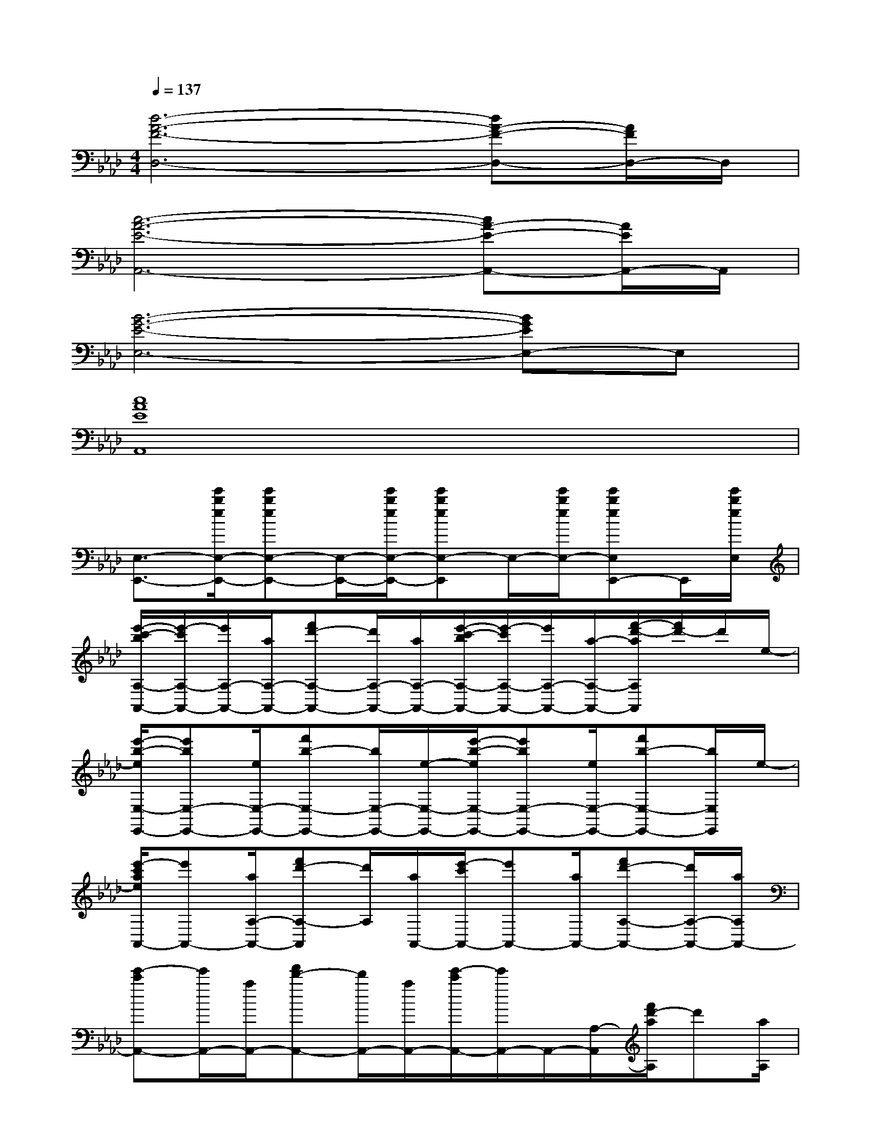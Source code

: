X:1
T:
M:4/4
L:1/8
Q:1/4=137
K:Ab%4flats
V:1
[d6-A6-F6-D,6-][dA-F-D,-][A/2F/2D,/2-]D,/2|
[c6-A6-E6-A,,6-][cA-E-A,,-][A/2E/2A,,/2-]A,,/2|
[B6-G6-E6-E,6-][BGEE,-]E,|
[c8A8E8A,,8]|
[E,3/2-E,,3/2-][e'/2b/2e/2E,/2-E,,/2-][e'beE,-E,,-][E,/2-E,,/2-][e'/2b/2e/2E,/2-E,,/2-][e'beE,-E,,]E,/2-[e'/2b/2e/2E,/2-][e'beE,E,,-]E,,/2[e'/2b/2e/2E,/2]|
[e'/2-c'/2-b/2A,/2-A,,/2-][e'/2-c'/2A,/2-A,,/2-][e'/2A,/2-A,,/2-][a/2A,/2-A,,/2-][f'd'-A,-A,,-][d'/2A,/2-A,,/2-][a/2A,/2-A,,/2-][e'/2-c'/2-b/2A,/2-A,,/2-][e'/2-c'/2A,/2-A,,/2-][e'/2A,/2-A,,/2-][a/2-A,/2-A,,/2-][f'/2-d'/2-a/2A,/2A,,/2][f'/2d'/2-]d'/2e/2-|
[e'/2-b/2-e/2E,/2-E,,/2-][e'bE,-E,,-][e/2E,/2-E,,/2-][f'b-E,-E,,-][b/2E,/2-E,,/2-][e/2-E,/2-E,,/2-][e'/2-b/2-e/2E,/2-E,,/2-][e'bE,-E,,-][e/2E,/2-E,,/2-][f'b-E,-E,,-][b/2E,/2E,,/2]e/2-|
[e'/2-c'/2a/2e/2A,,/2-][e'A,,-][a/2A,/2-A,,/2-][f'd'-A,-A,,][d'/2A,/2][a/2A,,/2-][e'/2-c'/2A,,/2-][e'A,,-][a/2A,,/2-][f'd'-A,-A,,-][d'/2A,/2-A,,/2-][a/2A,/2A,,/2-]|
[e'-c'A,,-][e'/2A,,/2-][a/2A,,/2-][f'd'-A,,-][d'/2A,,/2-][a/2A,,/2-][e'/2-c'/2A,,/2-][e'/2A,,/2-]A,,/2-[A,/2-A,,/2][f'/2d'/2-a/2A,/2]d'[a/2A,/2]|
[e'-c'A,,-][e'/2A,,/2-][a/2A,,/2-][f'/2d'/2-A,,/2-][d'A,,-][a/2A,,/2-][e'/2-c'/2b/2A,,/2-][e'A,,-][a/2A,,/2-][f'd'-A,,-][d'/2A,,/2][a/2A,/2]|
[e'/2-c'/2=b/2_b/2A,,/2-][e'A,,-][a/2A,,/2-][f'/2d'/2-A,,/2-][d'A,,-][a/2A,,/2-][e'/2-c'/2b/2A,,/2-][e'A,,-][a/2A,/2-A,,/2-][f'/2d'/2-A,/2-A,,/2-][d'/2A,/2A,,/2]x/2[e/2-A,,/2]|
[e'/2-a/2-e/2E,/2-][e'/2a/2E,/2-]E,/2-[e/2E,/2-E,,/2-][e'/2b/2-E,/2E,,/2-][b/2E,,/2-]E,,/2[e/2E,,/2-][e'aE,,-]E,,/2-[e/2E,/2-E,,/2-][e'gE,E,,]x/2E,,/2-|
[a'/2e'/2-a/2E,,/2]e'/2x/2[a/2E,/2-][a'e'aE,-]E,/2[g'/2-e'/2-g/2-E,,/2][g'/2-e'/2-g/2-E,/2][g'/2-e'/2-g/2][g'/2e'/2][g/2E,/2-][g'/2-e'/2-g/2-E,/2][g'/2e'/2-g/2]e'/2[g/2E,/2]|
D,3/2-[a'/2d'/2-a/2D/2-D,/2-][a'/2e'/2-d'/2a/2D/2-D,/2][e'/2D/2]x/2[a/2D,/2-][a'/2-d'/2-a/2D,/2-][a'/2d'/2D,/2-]D,/2-[D/2-D,/2-][a'/2e'/2-a/2D/2-D,/2-][e'/2D/2D,/2-]D,/2[a/2D,/2-]|
[a'/2-d'/2-a/2D,/2-][a'/2d'/2D,/2-]D,/2-[a'/2d'/2D/2-D,/2-][a'/2e'/2D/2-D,/2-][D/2D,/2]x/2[a/2D,/2-][a'e'D,-]D,/2-[a'/2-d'/2-D/2D,/2][a'-d'-D,][a'/2-d'/2][a'/2A,/2]|
A,x/2[e'/2b/2a/2A,,/2-][e'/2-c'/2A,,/2-][e'/2A,,/2-]A,,/2[a/2A,/2-][e'/2-b/2-A,/2][e'/2-b/2]e'/2[c'/2A,/2-][e'-b-A,][e'/2b/2][c'/2A,/2]